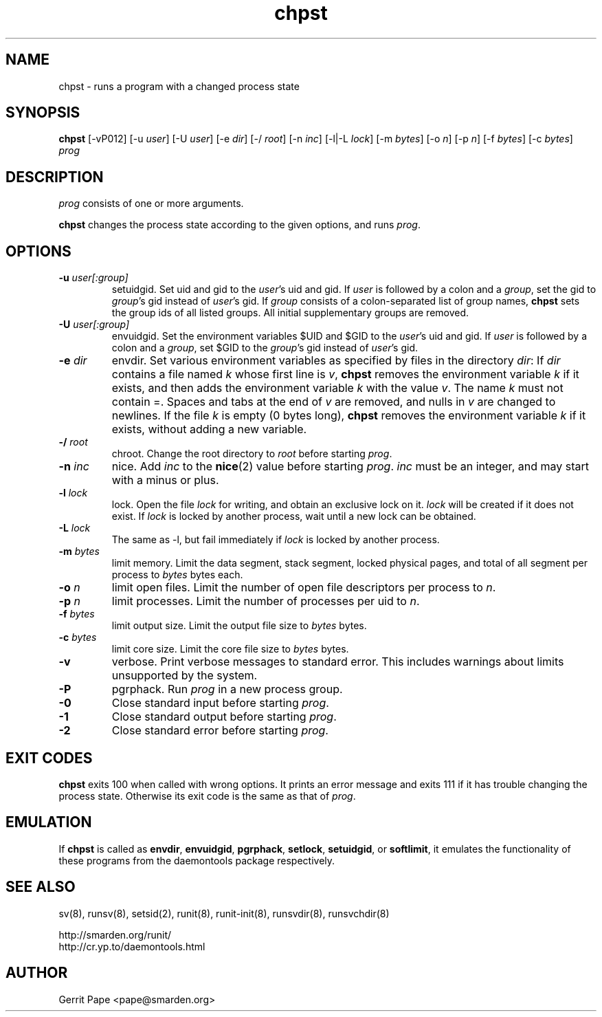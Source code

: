 .TH chpst 8
.SH NAME
chpst \- runs a program with a changed process state
.SH SYNOPSIS
.B chpst
[\-vP012]
[\-u
.IR user ]
[\-U
.IR user ]
[-e
.IR dir ]
[\-/
.IR root ]
[\-n
.IR inc ]
[-l|-L
.IR lock ]
[-m
.IR bytes ]
[-o
.IR n ]
[-p
.IR n ]
[-f
.IR bytes ]
[-c
.IR bytes ]
.I prog
.SH DESCRIPTION
.I prog
consists of one or more arguments.
.P
.B chpst
changes the process state according to the given options, and runs
.IR prog .
.SH OPTIONS
.TP
.B \-u \fIuser[:group]
setuidgid.
Set uid and gid to the
.IR user 's
uid and gid.
If
.I user
is followed by a colon and a
.IR group ,
set the gid to
.IR group 's
gid instead of
.IR user 's
gid.
If
.I group
consists of a colon-separated list of group names,
.B chpst
sets the group ids of all listed groups.
All initial supplementary groups are removed.
.TP
.B \-U \fIuser[:group]
envuidgid.
Set the environment variables $UID and $GID to the
.IR user 's
uid and gid.
If
.I user
is followed by a colon and a
.IR group ,
set $GID to the
.IR group 's
gid instead of
.IR user 's
gid.
.TP
.B \-e \fIdir
envdir.
Set various environment variables as specified by files in the directory
.IR dir :
If
.I dir
contains a file named
.I k
whose first line is
.IR v ,
.B chpst
removes the environment variable
.I k
if it exists, and then adds the environment variable
.I k
with the value
.IR v .
The name
.I k
must not contain =.
Spaces and tabs at the end of
.I v
are removed, and nulls in
.I v
are changed to newlines.
If the file
.I k
is empty (0 bytes long),
.B chpst
removes the environment variable
.I k
if it exists, without adding a new variable.
.TP
.B \-/ \fIroot
chroot.
Change the root directory to
.I root
before starting
.IR prog .
.TP
.B \-n \fIinc
nice.
Add
.I inc
to the
.BR nice (2)
value before starting
.IR prog .
.I inc
must be an integer, and may start with a minus or plus.
.TP
.B \-l \fIlock
lock.
Open the file
.I lock
for writing, and obtain an exclusive lock on it.
.I lock
will be created if it does not exist.
If
.I lock
is locked by another process, wait until a new lock can be obtained.
.TP
.B \-L \fIlock
The same as \-l, but fail immediately if
.I lock
is locked by another process.
.TP
.B \-m \fIbytes
limit memory.
Limit the data segment, stack segment, locked physical pages, and total of
all segment per process to
.I bytes
bytes each.
.TP
.B \-o \fIn
limit open files.
Limit the number of open file descriptors per process to
.IR n .
.TP
.B \-p \fIn
limit processes.
Limit the number of processes per uid to
.IR n .
.TP
.B \-f \fIbytes
limit output size.
Limit the output file size to
.I bytes
bytes.
.TP
.B \-c \fIbytes
limit core size.
Limit the core file size to
.I bytes
bytes.
.TP
.B \-v
verbose.
Print verbose messages to standard error.
This includes warnings about limits unsupported by the system.
.TP
.B \-P
pgrphack.
Run
.I prog
in a new process group.
.TP
.B \-0
Close standard input before starting
.IR prog .
.TP
.B \-1
Close standard output before starting
.IR prog .
.TP
.B \-2
Close standard error before starting
.IR prog .
.SH EXIT CODES
.B chpst
exits 100 when called with wrong options.
It prints an error message and exits 111 if it has trouble changing the
process state.
Otherwise its exit code is the same as that of
.IR prog .
.SH EMULATION
If
.B chpst
is called as
.BR envdir ,
.BR envuidgid ,
.BR pgrphack ,
.BR setlock ,
.BR setuidgid ,
or
.BR softlimit ,
it emulates the functionality of these programs from the daemontools package
respectively.
.SH SEE ALSO
sv(8),
runsv(8),
setsid(2),
runit(8),
runit-init(8),
runsvdir(8),
runsvchdir(8)
.P
 http://smarden.org/runit/
 http://cr.yp.to/daemontools.html
.SH AUTHOR
Gerrit Pape <pape@smarden.org>
